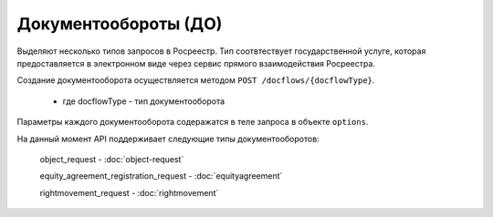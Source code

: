 Документообороты (ДО)
================

Выделяют несколько типов запросов в Росреестр.  Тип  соотвтествует государственной услуге, которая предоставляется в электронном виде через сервис прямого взаимодействия Росреестра.

Создание документооборота осуществляется методом  ``POST /docflows/{docflowType}``.
    
    *  где docflowType  - тип документооборота 

Параметры каждого документооборота содеражатся в теле запроса в объекте ``options``.


На данный момент API  поддерживает следующие типы документооборотов: 

    object_request - :doc:`object-request` 

    equity_agreement_registration_request - :doc:`equityagreement` 

    rightmovement_request - :doc:`rightmovement` 


 